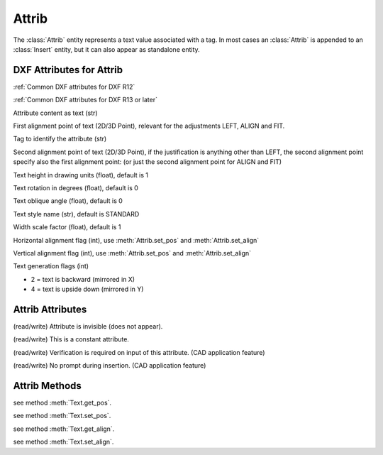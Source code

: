Attrib
======

.. class:: Attrib

The :class:`Attrib` entity represents a text value associated with a tag. In most cases an :class:`Attrib` is
appended to an :class:`Insert` entity, but it can also appear as standalone entity.

DXF Attributes for Attrib
-------------------------

:ref:`Common DXF attributes for DXF R12`

:ref:`Common DXF attributes for DXF R13 or later`

.. attribute:: Attrib.dxf.text

Attribute content as text (str)

.. attribute:: Attrib.dxf.insert

First alignment point of text (2D/3D Point), relevant for the adjustments LEFT, ALIGN and FIT.

.. attribute:: Attrib.dxf.tag

Tag to identify the attribute (str)

.. attribute:: Attrib.dxf.align_point

Second alignment point of text (2D/3D Point), if the justification is anything other than LEFT, the second alignment
point specify also the first alignment point: (or just the second alignment point for ALIGN and FIT)

.. attribute:: Attrib.dxf.height

Text height in drawing units (float), default is 1

.. attribute:: Attrib.dxf.rotation

Text rotation in degrees (float), default is 0

.. attribute:: Attrib.dxf.oblique

Text oblique angle (float), default is 0

.. attribute:: Attrib.dxf.style

Text style name (str), default is STANDARD

.. attribute:: Attrib.dxf.width

Width scale factor (float), default is 1

.. attribute:: Attrib.dxf.halign

Horizontal alignment flag (int), use :meth:`Attrib.set_pos` and :meth:`Attrib.set_align`

.. attribute:: Attrib.dxf.valign

Vertical alignment flag (int), use :meth:`Attrib.set_pos` and :meth:`Attrib.set_align`

.. attribute:: Attrib.dxf.text_generation_flag

Text generation flags (int)

- 2 = text is backward (mirrored in X)
- 4 = text is upside down (mirrored in Y)


Attrib Attributes
-----------------

.. attribute:: Attrib.is_invisibe

(read/write) Attribute is invisible (does not appear).

.. attribute:: Attrib.is_const

(read/write) This is a constant attribute.

.. attribute:: Attrib.is_verify

(read/write) Verification is required on input of this attribute. (CAD application feature)

.. attribute:: Attrib.is_preset

(read/write) No prompt during insertion. (CAD application feature)

Attrib Methods
--------------

.. method:: Attrib.get_pos()

see method :meth:`Text.get_pos`.

.. method:: Attrib.set_pos(p1, p2=None, align=None)

see method :meth:`Text.set_pos`.

.. method:: Attrib.get_align()

see method :meth:`Text.get_align`.

.. method:: Attrib.set_align(align='LEFT')

see method :meth:`Text.set_align`.


